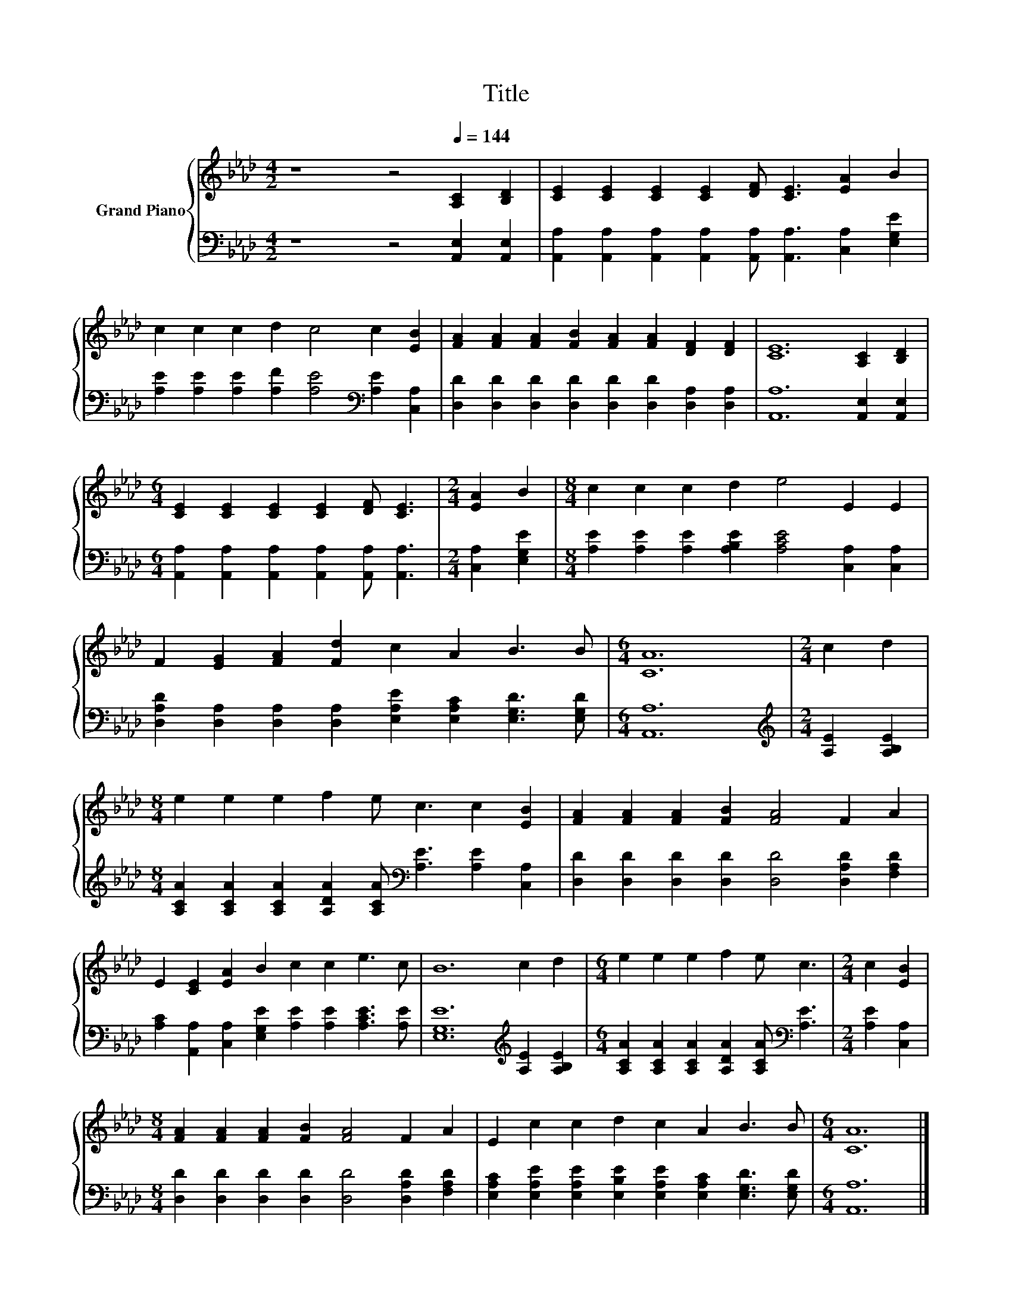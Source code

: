 X:1
T:Title
%%score { 1 | 2 }
L:1/8
M:4/2
K:Ab
V:1 treble nm="Grand Piano"
V:2 bass 
V:1
 z8 z4[Q:1/4=144] [A,C]2 [B,D]2 | [CE]2 [CE]2 [CE]2 [CE]2 [DF] [CE]3 [EA]2 B2 | %2
 c2 c2 c2 d2 c4 c2 [EB]2 | [FA]2 [FA]2 [FA]2 [FB]2 [FA]2 [FA]2 [DF]2 [DF]2 | [CE]12 [A,C]2 [B,D]2 | %5
[M:6/4] [CE]2 [CE]2 [CE]2 [CE]2 [DF] [CE]3 |[M:2/4] [EA]2 B2 |[M:8/4] c2 c2 c2 d2 e4 E2 E2 | %8
 F2 [EG]2 [FA]2 [Fd]2 c2 A2 B3 B |[M:6/4] [CA]12 |[M:2/4] c2 d2 | %11
[M:8/4] e2 e2 e2 f2 e c3 c2 [EB]2 | [FA]2 [FA]2 [FA]2 [FB]2 [FA]4 F2 A2 | %13
 E2 [CE]2 [EA]2 B2 c2 c2 e3 c | B12 c2 d2 |[M:6/4] e2 e2 e2 f2 e c3 |[M:2/4] c2 [EB]2 | %17
[M:8/4] [FA]2 [FA]2 [FA]2 [FB]2 [FA]4 F2 A2 | E2 c2 c2 d2 c2 A2 B3 B |[M:6/4] [CA]12 |] %20
V:2
 z8 z4 [A,,E,]2 [A,,E,]2 | [A,,A,]2 [A,,A,]2 [A,,A,]2 [A,,A,]2 [A,,A,] [A,,A,]3 [C,A,]2 [E,G,E]2 | %2
 [A,E]2 [A,E]2 [A,E]2 [A,F]2 [A,E]4[K:bass] [A,E]2 [C,A,]2 | %3
 [D,D]2 [D,D]2 [D,D]2 [D,D]2 [D,D]2 [D,D]2 [D,A,]2 [D,A,]2 | [A,,A,]12 [A,,E,]2 [A,,E,]2 | %5
[M:6/4] [A,,A,]2 [A,,A,]2 [A,,A,]2 [A,,A,]2 [A,,A,] [A,,A,]3 |[M:2/4] [C,A,]2 [E,G,E]2 | %7
[M:8/4] [A,E]2 [A,E]2 [A,E]2 [A,B,E]2 [A,CE]4 [C,A,]2 [C,A,]2 | %8
 [D,A,D]2 [D,A,]2 [D,A,]2 [D,A,]2 [E,A,E]2 [E,A,C]2 [E,G,D]3 [E,G,D] |[M:6/4] [A,,A,]12 | %10
[M:2/4][K:treble] [A,E]2 [A,B,E]2 | %11
[M:8/4] [A,CA]2 [A,CA]2 [A,CA]2 [A,DA]2 [A,CA][K:bass] [A,E]3 [A,E]2 [C,A,]2 | %12
 [D,D]2 [D,D]2 [D,D]2 [D,D]2 [D,D]4 [D,A,D]2 [F,A,D]2 | %13
 [A,C]2 [A,,A,]2 [C,A,]2 [E,G,E]2 [A,E]2 [A,E]2 [A,CE]3 [A,E] | %14
 [E,G,E]12[K:treble] [A,E]2 [A,B,E]2 | %15
[M:6/4] [A,CA]2 [A,CA]2 [A,CA]2 [A,DA]2 [A,CA][K:bass] [A,E]3 |[M:2/4] [A,E]2 [C,A,]2 | %17
[M:8/4] [D,D]2 [D,D]2 [D,D]2 [D,D]2 [D,D]4 [D,A,D]2 [F,A,D]2 | %18
 [E,A,C]2 [E,A,E]2 [E,A,E]2 [E,B,E]2 [E,A,E]2 [E,A,C]2 [E,G,D]3 [E,G,D] |[M:6/4] [A,,A,]12 |] %20


